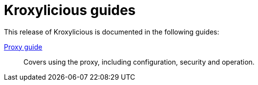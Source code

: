 = Kroxylicious guides

This release of Kroxylicious is documented in the following guides:

link:kroxylicious-proxy/[Proxy guide]:: Covers using the proxy, including configuration, security and operation.

// link:kroxylicious-operator/[Operator for Kubernetes]:: Covers using the Kubernetes operator for the proxy, including configuration, security and operation.

// link:developers-guide/[Developer's guide]:: Covers writing plugins for the proxy in the Java programming language
